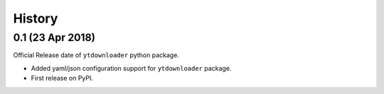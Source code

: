 .. :changelog:

History
-------

0.1 (23 Apr 2018)
~~~~~~~~~~~~~~~~~~
Official Release date of ``ytdownloader`` python package.

- Added yaml/json configuration support for ``ytdownloader`` package. 
- First release on PyPI.